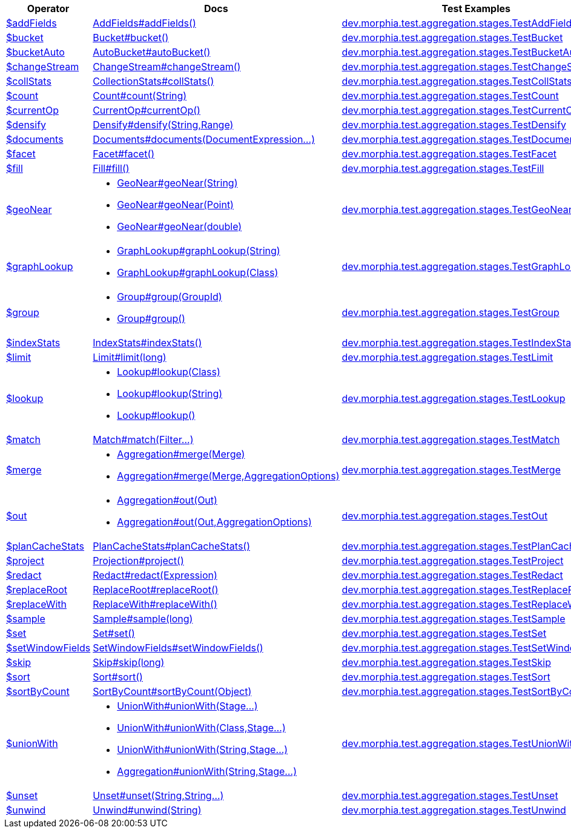 [%header,cols="1,2,3"]
|===
|Operator|Docs|Test Examples

| http://docs.mongodb.org/manual/reference/operator/aggregation/addFields[$addFields]
| link:javadoc/dev/morphia/aggregation/stages/AddFields.html#addFields()[AddFields#addFields()]
| https://github.com/MorphiaOrg/morphia/blob/master/core/src/test/java/dev/morphia/test/aggregation/stages/TestAddFields.java[dev.morphia.test.aggregation.stages.TestAddFields]
| http://docs.mongodb.org/manual/reference/operator/aggregation/bucket[$bucket]
| link:javadoc/dev/morphia/aggregation/stages/Bucket.html#bucket()[Bucket#bucket()]
| https://github.com/MorphiaOrg/morphia/blob/master/core/src/test/java/dev/morphia/test/aggregation/stages/TestBucket.java[dev.morphia.test.aggregation.stages.TestBucket]
| http://docs.mongodb.org/manual/reference/operator/aggregation/bucketAuto[$bucketAuto]
| link:javadoc/dev/morphia/aggregation/stages/AutoBucket.html#autoBucket()[AutoBucket#autoBucket()]
| https://github.com/MorphiaOrg/morphia/blob/master/core/src/test/java/dev/morphia/test/aggregation/stages/TestBucketAuto.java[dev.morphia.test.aggregation.stages.TestBucketAuto]
| http://docs.mongodb.org/manual/reference/operator/aggregation/changeStream[$changeStream]
| link:javadoc/dev/morphia/aggregation/stages/ChangeStream.html#changeStream()[ChangeStream#changeStream()]
| https://github.com/MorphiaOrg/morphia/blob/master/core/src/test/java/dev/morphia/test/aggregation/stages/TestChangeStream.java[dev.morphia.test.aggregation.stages.TestChangeStream]
| http://docs.mongodb.org/manual/reference/operator/aggregation/collStats[$collStats]
| link:javadoc/dev/morphia/aggregation/stages/CollectionStats.html#collStats()[CollectionStats#collStats()]
| https://github.com/MorphiaOrg/morphia/blob/master/core/src/test/java/dev/morphia/test/aggregation/stages/TestCollStats.java[dev.morphia.test.aggregation.stages.TestCollStats]
| http://docs.mongodb.org/manual/reference/operator/aggregation/count[$count]
| link:javadoc/dev/morphia/aggregation/stages/Count.html#count(java.lang.String)[Count#count(String)]
| https://github.com/MorphiaOrg/morphia/blob/master/core/src/test/java/dev/morphia/test/aggregation/stages/TestCount.java[dev.morphia.test.aggregation.stages.TestCount]
| http://docs.mongodb.org/manual/reference/operator/aggregation/currentOp[$currentOp]
| link:javadoc/dev/morphia/aggregation/stages/CurrentOp.html#currentOp()[CurrentOp#currentOp()]
| https://github.com/MorphiaOrg/morphia/blob/master/core/src/test/java/dev/morphia/test/aggregation/stages/TestCurrentOp.java[dev.morphia.test.aggregation.stages.TestCurrentOp]
| http://docs.mongodb.org/manual/reference/operator/aggregation/densify[$densify]
| link:javadoc/dev/morphia/aggregation/stages/Densify.html#densify(java.lang.String,dev.morphia.aggregation.stages.Range)[Densify#densify(String,Range)]
| https://github.com/MorphiaOrg/morphia/blob/master/core/src/test/java/dev/morphia/test/aggregation/stages/TestDensify.java[dev.morphia.test.aggregation.stages.TestDensify]
| http://docs.mongodb.org/manual/reference/operator/aggregation/documents[$documents]
| link:javadoc/dev/morphia/aggregation/stages/Documents.html#documents(dev.morphia.aggregation.expressions.impls.DocumentExpression%2E%2E%2E)[Documents#documents(DocumentExpression...)]
| https://github.com/MorphiaOrg/morphia/blob/master/core/src/test/java/dev/morphia/test/aggregation/stages/TestDocuments.java[dev.morphia.test.aggregation.stages.TestDocuments]
| http://docs.mongodb.org/manual/reference/operator/aggregation/facet[$facet]
| link:javadoc/dev/morphia/aggregation/stages/Facet.html#facet()[Facet#facet()]
| https://github.com/MorphiaOrg/morphia/blob/master/core/src/test/java/dev/morphia/test/aggregation/stages/TestFacet.java[dev.morphia.test.aggregation.stages.TestFacet]
| http://docs.mongodb.org/manual/reference/operator/aggregation/fill[$fill]
| link:javadoc/dev/morphia/aggregation/stages/Fill.html#fill()[Fill#fill()]
| https://github.com/MorphiaOrg/morphia/blob/master/core/src/test/java/dev/morphia/test/aggregation/stages/TestFill.java[dev.morphia.test.aggregation.stages.TestFill]
| http://docs.mongodb.org/manual/reference/operator/aggregation/geoNear[$geoNear]
a| 

 * link:javadoc/dev/morphia/aggregation/stages/GeoNear.html#geoNear(java.lang.String)[GeoNear#geoNear(String)]
 * link:javadoc/dev/morphia/aggregation/stages/GeoNear.html#geoNear(com.mongodb.client.model.geojson.Point)[GeoNear#geoNear(Point)]
 * link:javadoc/dev/morphia/aggregation/stages/GeoNear.html#geoNear(double)[GeoNear#geoNear(double)]

| https://github.com/MorphiaOrg/morphia/blob/master/core/src/test/java/dev/morphia/test/aggregation/stages/TestGeoNear.java[dev.morphia.test.aggregation.stages.TestGeoNear]
| http://docs.mongodb.org/manual/reference/operator/aggregation/graphLookup[$graphLookup]
a| 

 * link:javadoc/dev/morphia/aggregation/stages/GraphLookup.html#graphLookup(java.lang.String)[GraphLookup#graphLookup(String)]
 * link:javadoc/dev/morphia/aggregation/stages/GraphLookup.html#graphLookup(java.lang.Class)[GraphLookup#graphLookup(Class)]

| https://github.com/MorphiaOrg/morphia/blob/master/core/src/test/java/dev/morphia/test/aggregation/stages/TestGraphLookup.java[dev.morphia.test.aggregation.stages.TestGraphLookup]
| http://docs.mongodb.org/manual/reference/operator/aggregation/group[$group]
a| 

 * link:javadoc/dev/morphia/aggregation/stages/Group.html#group(dev.morphia.aggregation.stages.GroupId)[Group#group(GroupId)]
 * link:javadoc/dev/morphia/aggregation/stages/Group.html#group()[Group#group()]

| https://github.com/MorphiaOrg/morphia/blob/master/core/src/test/java/dev/morphia/test/aggregation/stages/TestGroup.java[dev.morphia.test.aggregation.stages.TestGroup]
| http://docs.mongodb.org/manual/reference/operator/aggregation/indexStats[$indexStats]
| link:javadoc/dev/morphia/aggregation/stages/IndexStats.html#indexStats()[IndexStats#indexStats()]
| https://github.com/MorphiaOrg/morphia/blob/master/core/src/test/java/dev/morphia/test/aggregation/stages/TestIndexStats.java[dev.morphia.test.aggregation.stages.TestIndexStats]
| http://docs.mongodb.org/manual/reference/operator/aggregation/limit[$limit]
| link:javadoc/dev/morphia/aggregation/stages/Limit.html#limit(long)[Limit#limit(long)]
| https://github.com/MorphiaOrg/morphia/blob/master/core/src/test/java/dev/morphia/test/aggregation/stages/TestLimit.java[dev.morphia.test.aggregation.stages.TestLimit]
| http://docs.mongodb.org/manual/reference/operator/aggregation/lookup[$lookup]
a| 

 * link:javadoc/dev/morphia/aggregation/stages/Lookup.html#lookup(java.lang.Class)[Lookup#lookup(Class)]
 * link:javadoc/dev/morphia/aggregation/stages/Lookup.html#lookup(java.lang.String)[Lookup#lookup(String)]
 * link:javadoc/dev/morphia/aggregation/stages/Lookup.html#lookup()[Lookup#lookup()]

| https://github.com/MorphiaOrg/morphia/blob/master/core/src/test/java/dev/morphia/test/aggregation/stages/TestLookup.java[dev.morphia.test.aggregation.stages.TestLookup]
| http://docs.mongodb.org/manual/reference/operator/aggregation/match[$match]
| link:javadoc/dev/morphia/aggregation/stages/Match.html#match(dev.morphia.query.filters.Filter%2E%2E%2E)[Match#match(Filter...)]
| https://github.com/MorphiaOrg/morphia/blob/master/core/src/test/java/dev/morphia/test/aggregation/stages/TestMatch.java[dev.morphia.test.aggregation.stages.TestMatch]
| http://docs.mongodb.org/manual/reference/operator/aggregation/merge[$merge]
a| 

 * link:javadoc/dev/morphia/aggregation/Aggregation.html#merge(dev.morphia.aggregation.stages.Merge)[Aggregation#merge(Merge)]
 * link:javadoc/dev/morphia/aggregation/Aggregation.html#merge(dev.morphia.aggregation.stages.Merge,dev.morphia.aggregation.AggregationOptions)[Aggregation#merge(Merge,AggregationOptions)]

| https://github.com/MorphiaOrg/morphia/blob/master/core/src/test/java/dev/morphia/test/aggregation/stages/TestMerge.java[dev.morphia.test.aggregation.stages.TestMerge]
| http://docs.mongodb.org/manual/reference/operator/aggregation/out[$out]
a| 

 * link:javadoc/dev/morphia/aggregation/Aggregation.html#out(dev.morphia.aggregation.stages.Out)[Aggregation#out(Out)]
 * link:javadoc/dev/morphia/aggregation/Aggregation.html#out(dev.morphia.aggregation.stages.Out,dev.morphia.aggregation.AggregationOptions)[Aggregation#out(Out,AggregationOptions)]

| https://github.com/MorphiaOrg/morphia/blob/master/core/src/test/java/dev/morphia/test/aggregation/stages/TestOut.java[dev.morphia.test.aggregation.stages.TestOut]
| http://docs.mongodb.org/manual/reference/operator/aggregation/planCacheStats[$planCacheStats]
| link:javadoc/dev/morphia/aggregation/stages/PlanCacheStats.html#planCacheStats()[PlanCacheStats#planCacheStats()]
| https://github.com/MorphiaOrg/morphia/blob/master/core/src/test/java/dev/morphia/test/aggregation/stages/TestPlanCacheStats.java[dev.morphia.test.aggregation.stages.TestPlanCacheStats]
| http://docs.mongodb.org/manual/reference/operator/aggregation/project[$project]
| link:javadoc/dev/morphia/aggregation/stages/Projection.html#project()[Projection#project()]
| https://github.com/MorphiaOrg/morphia/blob/master/core/src/test/java/dev/morphia/test/aggregation/stages/TestProject.java[dev.morphia.test.aggregation.stages.TestProject]
| http://docs.mongodb.org/manual/reference/operator/aggregation/redact[$redact]
| link:javadoc/dev/morphia/aggregation/stages/Redact.html#redact(dev.morphia.aggregation.expressions.impls.Expression)[Redact#redact(Expression)]
| https://github.com/MorphiaOrg/morphia/blob/master/core/src/test/java/dev/morphia/test/aggregation/stages/TestRedact.java[dev.morphia.test.aggregation.stages.TestRedact]
| http://docs.mongodb.org/manual/reference/operator/aggregation/replaceRoot[$replaceRoot]
| link:javadoc/dev/morphia/aggregation/stages/ReplaceRoot.html#replaceRoot()[ReplaceRoot#replaceRoot()]
| https://github.com/MorphiaOrg/morphia/blob/master/core/src/test/java/dev/morphia/test/aggregation/stages/TestReplaceRoot.java[dev.morphia.test.aggregation.stages.TestReplaceRoot]
| http://docs.mongodb.org/manual/reference/operator/aggregation/replaceWith[$replaceWith]
| link:javadoc/dev/morphia/aggregation/stages/ReplaceWith.html#replaceWith()[ReplaceWith#replaceWith()]
| https://github.com/MorphiaOrg/morphia/blob/master/core/src/test/java/dev/morphia/test/aggregation/stages/TestReplaceWith.java[dev.morphia.test.aggregation.stages.TestReplaceWith]
| http://docs.mongodb.org/manual/reference/operator/aggregation/sample[$sample]
| link:javadoc/dev/morphia/aggregation/stages/Sample.html#sample(long)[Sample#sample(long)]
| https://github.com/MorphiaOrg/morphia/blob/master/core/src/test/java/dev/morphia/test/aggregation/stages/TestSample.java[dev.morphia.test.aggregation.stages.TestSample]
| http://docs.mongodb.org/manual/reference/operator/aggregation/set[$set]
| link:javadoc/dev/morphia/aggregation/stages/Set.html#set()[Set#set()]
| https://github.com/MorphiaOrg/morphia/blob/master/core/src/test/java/dev/morphia/test/aggregation/stages/TestSet.java[dev.morphia.test.aggregation.stages.TestSet]
| http://docs.mongodb.org/manual/reference/operator/aggregation/setWindowFields[$setWindowFields]
| link:javadoc/dev/morphia/aggregation/stages/SetWindowFields.html#setWindowFields()[SetWindowFields#setWindowFields()]
| https://github.com/MorphiaOrg/morphia/blob/master/core/src/test/java/dev/morphia/test/aggregation/stages/TestSetWindowFields.java[dev.morphia.test.aggregation.stages.TestSetWindowFields]
| http://docs.mongodb.org/manual/reference/operator/aggregation/skip[$skip]
| link:javadoc/dev/morphia/aggregation/stages/Skip.html#skip(long)[Skip#skip(long)]
| https://github.com/MorphiaOrg/morphia/blob/master/core/src/test/java/dev/morphia/test/aggregation/stages/TestSkip.java[dev.morphia.test.aggregation.stages.TestSkip]
| http://docs.mongodb.org/manual/reference/operator/aggregation/sort[$sort]
| link:javadoc/dev/morphia/aggregation/stages/Sort.html#sort()[Sort#sort()]
| https://github.com/MorphiaOrg/morphia/blob/master/core/src/test/java/dev/morphia/test/aggregation/stages/TestSort.java[dev.morphia.test.aggregation.stages.TestSort]
| http://docs.mongodb.org/manual/reference/operator/aggregation/sortByCount[$sortByCount]
| link:javadoc/dev/morphia/aggregation/stages/SortByCount.html#sortByCount(java.lang.Object)[SortByCount#sortByCount(Object)]
| https://github.com/MorphiaOrg/morphia/blob/master/core/src/test/java/dev/morphia/test/aggregation/stages/TestSortByCount.java[dev.morphia.test.aggregation.stages.TestSortByCount]
| http://docs.mongodb.org/manual/reference/operator/aggregation/unionWith[$unionWith]
a| 

 * link:javadoc/dev/morphia/aggregation/stages/UnionWith.html#unionWith(dev.morphia.aggregation.stages.Stage%2E%2E%2E)[UnionWith#unionWith(Stage...)]
 * link:javadoc/dev/morphia/aggregation/stages/UnionWith.html#unionWith(java.lang.Class,dev.morphia.aggregation.stages.Stage%2E%2E%2E)[UnionWith#unionWith(Class,Stage...)]
 * link:javadoc/dev/morphia/aggregation/stages/UnionWith.html#unionWith(java.lang.String,dev.morphia.aggregation.stages.Stage%2E%2E%2E)[UnionWith#unionWith(String,Stage...)]
 * link:javadoc/dev/morphia/aggregation/Aggregation.html#unionWith(java.lang.String,dev.morphia.aggregation.stages.Stage%2E%2E%2E)[Aggregation#unionWith(String,Stage...)]

| https://github.com/MorphiaOrg/morphia/blob/master/core/src/test/java/dev/morphia/test/aggregation/stages/TestUnionWith.java[dev.morphia.test.aggregation.stages.TestUnionWith]
| http://docs.mongodb.org/manual/reference/operator/aggregation/unset[$unset]
| link:javadoc/dev/morphia/aggregation/stages/Unset.html#unset(java.lang.String,java.lang.String%2E%2E%2E)[Unset#unset(String,String...)]
| https://github.com/MorphiaOrg/morphia/blob/master/core/src/test/java/dev/morphia/test/aggregation/stages/TestUnset.java[dev.morphia.test.aggregation.stages.TestUnset]
| http://docs.mongodb.org/manual/reference/operator/aggregation/unwind[$unwind]
| link:javadoc/dev/morphia/aggregation/stages/Unwind.html#unwind(java.lang.String)[Unwind#unwind(String)]
| https://github.com/MorphiaOrg/morphia/blob/master/core/src/test/java/dev/morphia/test/aggregation/stages/TestUnwind.java[dev.morphia.test.aggregation.stages.TestUnwind]
|===
